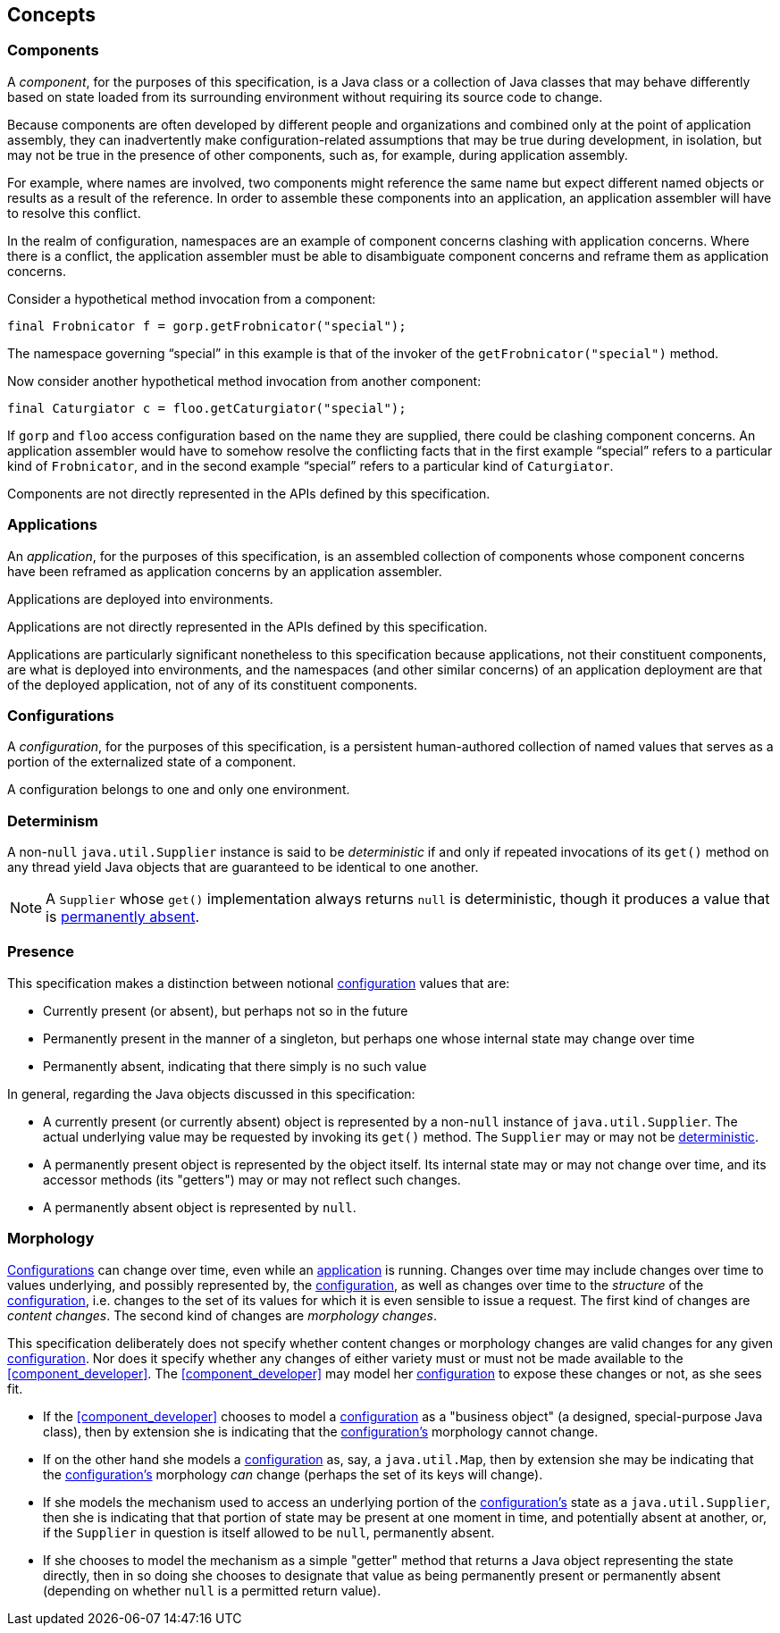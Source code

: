 [#concepts]
== Concepts

=== Components

A _component_, for the purposes of this specification, is a Java class
or a collection of Java classes that may behave differently based on
state loaded from its surrounding environment without requiring its
source code to change.

Because components are often developed by different people and
organizations and combined only at the point of application assembly,
they can inadvertently make configuration-related assumptions that may
be true during development, in isolation, but may not be true in the
presence of other components, such as, for example, during application
assembly.

For example, where names are involved, two components might reference
the same name but expect different named objects or results as a
result of the reference. In order to assemble these components into an
application, an application assembler will have to resolve this
conflict.

In the realm of configuration, namespaces are an example of component
concerns clashing with application concerns. Where there is a
conflict, the application assembler must be able to disambiguate
component concerns and reframe them as application concerns.

****
Consider a hypothetical method invocation from a component:
[source,java]
----
final Frobnicator f = gorp.getFrobnicator("special");
----
The namespace governing "`special`" in this example is that of the
invoker of the `getFrobnicator("special")` method.

Now consider another hypothetical method invocation from another
component:
[source,java]
----
final Caturgiator c = floo.getCaturgiator("special");
----
If `gorp` and `floo` access configuration based on the name they are
supplied, there could be clashing component concerns. An application
assembler would have to somehow resolve the conflicting facts that in
the first example "`special`" refers to a particular kind of
`Frobnicator`, and in the second example "`special`" refers to a
particular kind of `Caturgiator`.
****

Components are not directly represented in the APIs defined by this
specification.

=== Applications

An _application_, for the purposes of this specification, is an
assembled collection of components whose component concerns have been
reframed as application concerns by an application assembler.

Applications are deployed into environments.

Applications are not directly represented in the APIs defined by this
specification.

Applications are particularly significant nonetheless to this
specification because applications, not their constituent components,
are what is deployed into environments, and the namespaces (and other
similar concerns) of an application deployment are that of the
deployed application, not of any of its constituent components.

=== Configurations

A _configuration_, for the purposes of this specification, is a persistent
human-authored collection of named values that serves as a portion of
the externalized state of a component.

A configuration belongs to one and only one environment.

[#determinism]
=== Determinism

A non-`null` `java.util.Supplier` instance is said to be
_deterministic_ if and only if repeated invocations of its `get()`
method on any thread yield Java objects that are guaranteed to be
identical to one another.

NOTE: A `Supplier` whose `get()` implementation always returns `null`
is deterministic, though it produces a value that is
<<presence,permanently absent>>.

[#presence]
=== Presence

This specification makes a distinction between notional
<<configuration,configuration>> values that are:

 * Currently present (or absent), but perhaps not so in the future

 * Permanently present in the manner of a singleton, but perhaps one
   whose internal state may change over time

 * Permanently absent, indicating that there simply is no such value

In general, regarding the Java objects discussed in this
specification:

 * A currently present (or currently absent) object is represented by
   a non-`null` instance of `java.util.Supplier`.  The actual
   underlying value may be requested by invoking its `get()` method.
   The `Supplier` may or may not be <<determinism,deterministic>>.

 * A permanently present object is represented by the object itself.
   Its internal state may or may not change over time, and its
   accessor methods (its "getters") may or may not reflect such
   changes.

 * A permanently absent object is represented by `null`.

[#morphology]
=== Morphology

<<configuration,Configurations>> can change over time, even while an
<<application,application>> is running. Changes over time may include
changes over time to values underlying, and possibly represented by,
the <<configuration,configuration>>, as well as changes over time to
the _structure_ of the <<configuration,configuration>>, i.e. changes
to the set of its values for which it is even sensible to issue a
request.  The first kind of changes are _content changes_.  The second
kind of changes are _morphology changes_.

This specification deliberately does not specify whether content
changes or morphology changes are valid changes for any given
<<configuration,configuration>>.  Nor does it specify whether any
changes of either variety must or must not be made available to the
<<component_developer>>.  The <<component_developer>> may model her
<<configuration,configuration>> to expose these changes or not, as she
sees fit.

****

 * If the <<component_developer>> chooses to model a
   <<configuration,configuration>> as a "business object" (a designed,
   special-purpose Java class), then by extension she is indicating
   that the <<configuration,configuration's>> morphology cannot
   change.

 * If on the other hand she models a
   <<configuration,configuration>> as, say, a `java.util.Map`, then by
   extension she may be indicating that the
   <<configuration,configuration's>> morphology _can_ change (perhaps
   the set of its keys will change).

 * If she models the mechanism used
   to access an underlying portion of the
   <<configuration,configuration's>> state as a `java.util.Supplier`,
   then she is indicating that that portion of state may be present at
   one moment in time, and potentially absent at another, or, if the
   `Supplier` in question is itself allowed to be `null`, permanently
   absent.

 * If she chooses to model the mechanism as a simple "getter"
   method that returns a Java object representing the state directly,
   then in so doing she chooses to designate that value as being
   permanently present or permanently absent (depending on whether
   `null` is a permitted return value).

****
